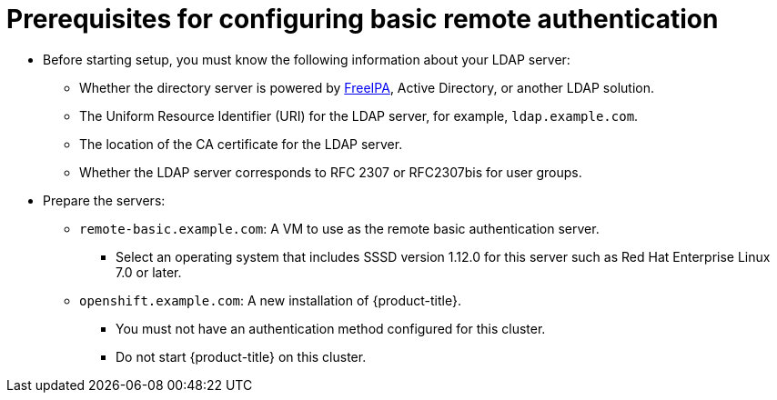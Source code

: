 // Module included in the following assemblies:
//
// * authentication/configuring-ldap-failover.adoc

[id="sssd-for-ldap-prereqs_{context}"]
= Prerequisites for configuring basic remote authentication

* Before starting setup, you must know the following information about your
LDAP server:
** Whether the directory server is powered by
http://www.freeipa.org/page/Main_Page[FreeIPA], Active Directory, or another
LDAP solution.
** The Uniform Resource Identifier (URI) for the LDAP server, for example,
`ldap.example.com`.
** The location of the CA certificate for the LDAP server.
** Whether the LDAP server corresponds to RFC 2307 or RFC2307bis for user groups.
* Prepare the servers:
** `remote-basic.example.com`: A VM to use as the remote basic authentication server.
*** Select an operating system that includes SSSD version 1.12.0 for this server
such as Red Hat Enterprise Linux 7.0 or later.
ifeval::["{context}" == "sssd-ldap-failover-extend"]
*** Install mod_lookup_identity version 0.9.4 or later. You can obtain this
package link:https://github.com/adelton/mod_lookup_identity/releases[from
upstream].
endif::[]
** `openshift.example.com`: A new installation of {product-title}.
*** You must not
have an authentication method configured for this cluster.
*** Do not start {product-title} on this cluster.